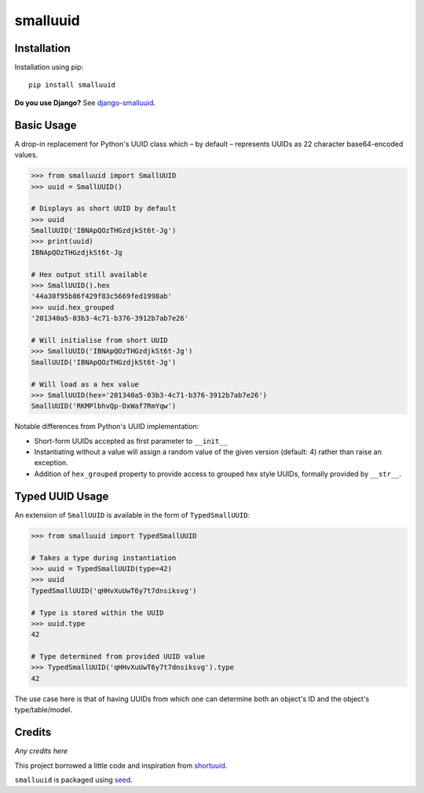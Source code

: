 smalluuid
=========

.. image:: https://img.shields.io/pypi/v/smalluuid.svg
    :target: https://pypi.python.org/pypi/smalluuid/

.. image:: https://img.shields.io/pypi/dm/smalluuid.svg
    :target: https://pypi.python.org/pypi/smalluuid/

.. image:: https://img.shields.io/github/license/adamcharnock/smalluuid.svg
    :target: https://pypi.python.org/pypi/smalluuid/

.. image:: https://img.shields.io/travis/adamcharnock/smalluuid.svg
    :target: https://travis-ci.org/adamcharnock/smalluuid/

.. image:: https://coveralls.io/repos/adamcharnock/smalluuid/badge.svg
    :target: https://coveralls.io/r/adamcharnock/smalluuid/


Installation
------------

Installation using pip::

    pip install smalluuid

**Do you use Django?** See django-smalluuid_.

Basic Usage
-----------

A drop-in replacement for Python's UUID class which – by default – 
represents UUIDs as 22 character base64-encoded values. 

.. code-block:: python

    >>> from smalluuid import SmallUUID
    >>> uuid = SmallUUID()
    
    # Displays as short UUID by default
    >>> uuid
    SmallUUID('IBNApQOzTHGzdjkSt6t-Jg')
    >>> print(uuid)
    IBNApQOzTHGzdjkSt6t-Jg
    
    # Hex output still available
    >>> SmallUUID().hex
    '44a30f95b86f429f83c5669fed1998ab'
    >>> uuid.hex_grouped
    '201340a5-03b3-4c71-b376-3912b7ab7e26'
    
    # Will initialise from short UUID
    >>> SmallUUID('IBNApQOzTHGzdjkSt6t-Jg')
    SmallUUID('IBNApQOzTHGzdjkSt6t-Jg')
    
    # Will load as a hex value
    >>> SmallUUID(hex='201340a5-03b3-4c71-b376-3912b7ab7e26')
    SmallUUID('RKMPlbhvQp-DxWaf7RmYqw')

Notable differences from Python's UUID implementation:

* Short-form UUIDs accepted as first parameter to ``__init__``
* Instantiating without a value will assign a random value of the given version (default: 4) 
  rather than raise an exception.
* Addition of ``hex_grouped`` property to provide access to grouped hex style UUIDs, formally 
  provided by ``__str__``.


Typed UUID Usage
----------------

An extension of ``SmallUUID`` is available in the form of ``TypedSmallUUID``:

.. code-block:: python

    >>> from smalluuid import TypedSmallUUID
    
    # Takes a type during instantiation
    >>> uuid = TypedSmallUUID(type=42)
    >>> uuid
    TypedSmallUUID('qHHvXuUwT6y7t7dnsiksvg')
    
    # Type is stored within the UUID
    >>> uuid.type
    42
    
    # Type determined from provided UUID value
    >>> TypedSmallUUID('qHHvXuUwT6y7t7dnsiksvg').type
    42

The use case here is that of having UUIDs from which one can determine 
both an object's ID and the object's type/table/model.

Credits
-------

*Any credits here*

This project borrowed a little code and inspiration from 
shortuuid_.

``smalluuid`` is packaged using seed_.

.. _seed: https://github.com/adamcharnock/seed/
.. _shortuuid: https://github.com/stochastic-technologies/shortuuid
.. _django-smalluuid: https://github.com/adamcharnock/django-smalluuid
